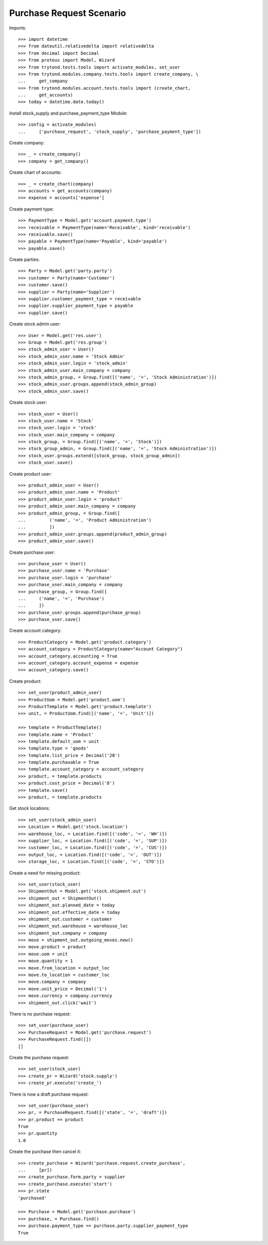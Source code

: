 =========================
Purchase Request Scenario
=========================

Imports::

    >>> import datetime
    >>> from dateutil.relativedelta import relativedelta
    >>> from decimal import Decimal
    >>> from proteus import Model, Wizard
    >>> from trytond.tests.tools import activate_modules, set_user
    >>> from trytond.modules.company.tests.tools import create_company, \
    ...     get_company
    >>> from trytond.modules.account.tests.tools import (create_chart,
    ...     get_accounts)
    >>> today = datetime.date.today()

Install stock_supply and purchase_payment_type Module::

    >>> config = activate_modules(
    ...     ['purchase_request', 'stock_supply', 'purchase_payment_type'])

Create company::

    >>> _ = create_company()
    >>> company = get_company()

Create chart of accounts::

    >>> _ = create_chart(company)
    >>> accounts = get_accounts(company)
    >>> expense = accounts['expense']

Create payment type::

    >>> PaymentType = Model.get('account.payment.type')
    >>> receivable = PaymentType(name='Receivable', kind='receivable')
    >>> receivable.save()
    >>> payable = PaymentType(name='Payable', kind='payable')
    >>> payable.save()

Create parties::

    >>> Party = Model.get('party.party')
    >>> customer = Party(name='Customer')
    >>> customer.save()
    >>> supplier = Party(name='Supplier')
    >>> supplier.customer_payment_type = receivable
    >>> supplier.supplier_payment_type = payable
    >>> supplier.save()

Create stock admin user::

    >>> User = Model.get('res.user')
    >>> Group = Model.get('res.group')
    >>> stock_admin_user = User()
    >>> stock_admin_user.name = 'Stock Admin'
    >>> stock_admin_user.login = 'stock_admin'
    >>> stock_admin_user.main_company = company
    >>> stock_admin_group, = Group.find([('name', '=', 'Stock Administration')])
    >>> stock_admin_user.groups.append(stock_admin_group)
    >>> stock_admin_user.save()

Create stock user::

    >>> stock_user = User()
    >>> stock_user.name = 'Stock'
    >>> stock_user.login = 'stock'
    >>> stock_user.main_company = company
    >>> stock_group, = Group.find([('name', '=', 'Stock')])
    >>> stock_group_admin, = Group.find([('name', '=', 'Stock Administration')])
    >>> stock_user.groups.extend([stock_group, stock_group_admin])
    >>> stock_user.save()

Create product user::

    >>> product_admin_user = User()
    >>> product_admin_user.name = 'Product'
    >>> product_admin_user.login = 'product'
    >>> product_admin_user.main_company = company
    >>> product_admin_group, = Group.find([
    ...         ('name', '=', 'Product Administration')
    ...         ])
    >>> product_admin_user.groups.append(product_admin_group)
    >>> product_admin_user.save()

Create purchase user::

    >>> purchase_user = User()
    >>> purchase_user.name = 'Purchase'
    >>> purchase_user.login = 'purchase'
    >>> purchase_user.main_company = company
    >>> purchase_group, = Group.find([
    ...     ('name', '=', 'Purchase')
    ...     ])
    >>> purchase_user.groups.append(purchase_group)
    >>> purchase_user.save()

Create account category::

    >>> ProductCategory = Model.get('product.category')
    >>> account_category = ProductCategory(name="Account Category")
    >>> account_category.accounting = True
    >>> account_category.account_expense = expense
    >>> account_category.save()

Create product::

    >>> set_user(product_admin_user)
    >>> ProductUom = Model.get('product.uom')
    >>> ProductTemplate = Model.get('product.template')
    >>> unit, = ProductUom.find([('name', '=', 'Unit')])

    >>> template = ProductTemplate()
    >>> template.name = 'Product'
    >>> template.default_uom = unit
    >>> template.type = 'goods'
    >>> template.list_price = Decimal('20')
    >>> template.purchasable = True
    >>> template.account_category = account_category
    >>> product, = template.products
    >>> product.cost_price = Decimal('8')
    >>> template.save()
    >>> product, = template.products

Get stock locations::

    >>> set_user(stock_admin_user)
    >>> Location = Model.get('stock.location')
    >>> warehouse_loc, = Location.find([('code', '=', 'WH')])
    >>> supplier_loc, = Location.find([('code', '=', 'SUP')])
    >>> customer_loc, = Location.find([('code', '=', 'CUS')])
    >>> output_loc, = Location.find([('code', '=', 'OUT')])
    >>> storage_loc, = Location.find([('code', '=', 'STO')])

Create a need for missing product::

    >>> set_user(stock_user)
    >>> ShipmentOut = Model.get('stock.shipment.out')
    >>> shipment_out = ShipmentOut()
    >>> shipment_out.planned_date = today
    >>> shipment_out.effective_date = today
    >>> shipment_out.customer = customer
    >>> shipment_out.warehouse = warehouse_loc
    >>> shipment_out.company = company
    >>> move = shipment_out.outgoing_moves.new()
    >>> move.product = product
    >>> move.uom = unit
    >>> move.quantity = 1
    >>> move.from_location = output_loc
    >>> move.to_location = customer_loc
    >>> move.company = company
    >>> move.unit_price = Decimal('1')
    >>> move.currency = company.currency
    >>> shipment_out.click('wait')

There is no purchase request::

    >>> set_user(purchase_user)
    >>> PurchaseRequest = Model.get('purchase.request')
    >>> PurchaseRequest.find([])
    []

Create the purchase request::

    >>> set_user(stock_user)
    >>> create_pr = Wizard('stock.supply')
    >>> create_pr.execute('create_')

There is now a draft purchase request::

    >>> set_user(purchase_user)
    >>> pr, = PurchaseRequest.find([('state', '=', 'draft')])
    >>> pr.product == product
    True
    >>> pr.quantity
    1.0

Create the purchase then cancel it::

    >>> create_purchase = Wizard('purchase.request.create_purchase',
    ...     [pr])
    >>> create_purchase.form.party = supplier
    >>> create_purchase.execute('start')
    >>> pr.state
    'purchased'

    >>> Purchase = Model.get('purchase.purchase')
    >>> purchase, = Purchase.find()
    >>> purchase.payment_type == purchase.party.supplier_payment_type
    True
